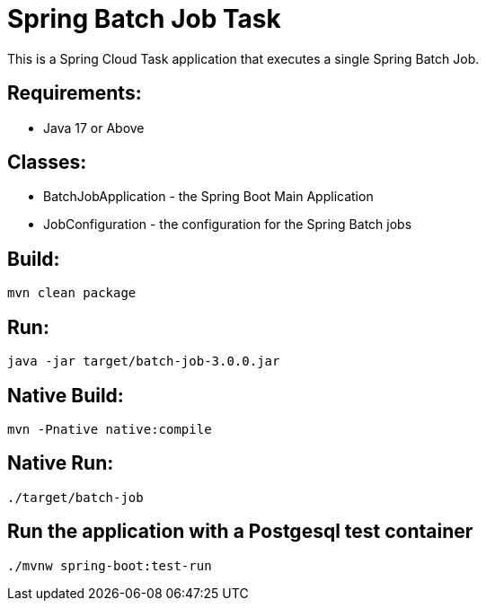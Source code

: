 = Spring Batch Job Task

This is a Spring Cloud Task application that executes a single Spring Batch Job.

== Requirements:

* Java 17 or Above

== Classes:

* BatchJobApplication - the Spring Boot Main Application
* JobConfiguration - the configuration for the Spring Batch jobs

== Build:

[source,shell]
----
mvn clean package
----

== Run:

[source,shell]
----
java -jar target/batch-job-3.0.0.jar
----

== Native Build:

[source,shell]
----
mvn -Pnative native:compile
----

== Native Run:

[source,shell]
----
./target/batch-job
----

== Run the application with a Postgesql test container
[source,shell]
----
./mvnw spring-boot:test-run
----
